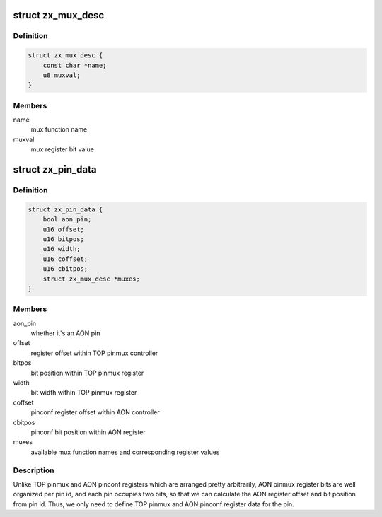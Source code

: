 .. -*- coding: utf-8; mode: rst -*-
.. src-file: drivers/pinctrl/zte/pinctrl-zx.h

.. _`zx_mux_desc`:

struct zx_mux_desc
==================

.. c:type:: struct zx_mux_desc

    hardware mux descriptor

.. _`zx_mux_desc.definition`:

Definition
----------

.. code-block:: c

    struct zx_mux_desc {
        const char *name;
        u8 muxval;
    }

.. _`zx_mux_desc.members`:

Members
-------

name
    mux function name

muxval
    mux register bit value

.. _`zx_pin_data`:

struct zx_pin_data
==================

.. c:type:: struct zx_pin_data

    hardware per-pin data

.. _`zx_pin_data.definition`:

Definition
----------

.. code-block:: c

    struct zx_pin_data {
        bool aon_pin;
        u16 offset;
        u16 bitpos;
        u16 width;
        u16 coffset;
        u16 cbitpos;
        struct zx_mux_desc *muxes;
    }

.. _`zx_pin_data.members`:

Members
-------

aon_pin
    whether it's an AON pin

offset
    register offset within TOP pinmux controller

bitpos
    bit position within TOP pinmux register

width
    bit width within TOP pinmux register

coffset
    pinconf register offset within AON controller

cbitpos
    pinconf bit position within AON register

muxes
    available mux function names and corresponding register values

.. _`zx_pin_data.description`:

Description
-----------

Unlike TOP pinmux and AON pinconf registers which are arranged pretty
arbitrarily, AON pinmux register bits are well organized per pin id, and
each pin occupies two bits, so that we can calculate the AON register offset
and bit position from pin id.  Thus, we only need to define TOP pinmux and
AON pinconf register data for the pin.

.. This file was automatic generated / don't edit.

